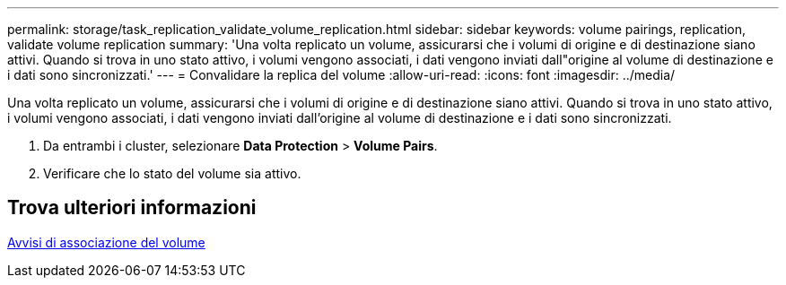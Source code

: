 ---
permalink: storage/task_replication_validate_volume_replication.html 
sidebar: sidebar 
keywords: volume pairings, replication, validate volume replication 
summary: 'Una volta replicato un volume, assicurarsi che i volumi di origine e di destinazione siano attivi. Quando si trova in uno stato attivo, i volumi vengono associati, i dati vengono inviati dall"origine al volume di destinazione e i dati sono sincronizzati.' 
---
= Convalidare la replica del volume
:allow-uri-read: 
:icons: font
:imagesdir: ../media/


[role="lead"]
Una volta replicato un volume, assicurarsi che i volumi di origine e di destinazione siano attivi. Quando si trova in uno stato attivo, i volumi vengono associati, i dati vengono inviati dall'origine al volume di destinazione e i dati sono sincronizzati.

. Da entrambi i cluster, selezionare *Data Protection* > *Volume Pairs*.
. Verificare che lo stato del volume sia attivo.




== Trova ulteriori informazioni

xref:reference_replication_volume_pairing_warnings.adoc[Avvisi di associazione del volume]

